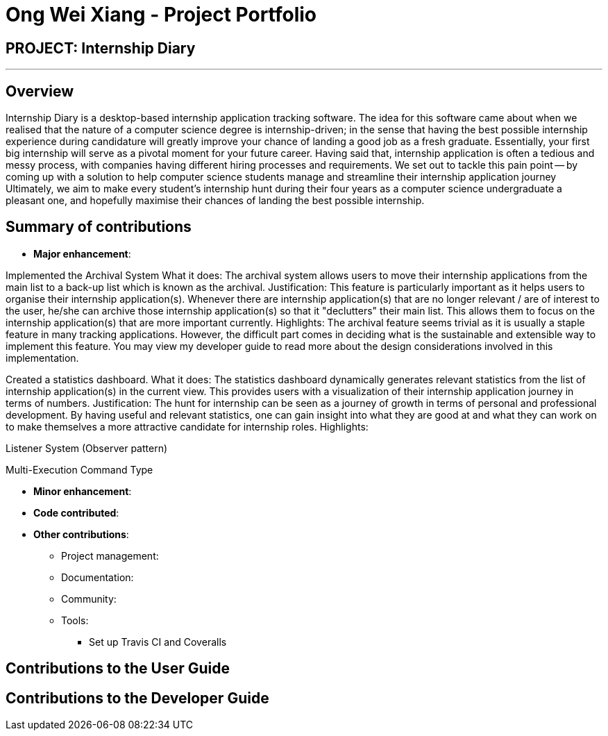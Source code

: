 = Ong Wei Xiang - Project Portfolio
:site-section: AboutUs
:imagesDir: ../images
:stylesDir: ../stylesheets

== PROJECT: Internship Diary

---

== Overview

Internship Diary is a desktop-based internship application tracking software.
The idea for this software came about when we realised that the nature of a computer science degree is internship-driven;
in the sense that having the best possible internship experience during candidature will greatly improve your chance of landing a good job as a fresh graduate.
Essentially, your first big internship will serve as a pivotal moment for your future career. Having said that, internship application is often a
tedious and messy process, with companies having different hiring processes and requirements.
We set out to tackle this pain point -- by coming up with a solution to help computer science students manage and streamline their internship application journey
Ultimately, we aim to make every student's internship hunt during their four years as a computer science undergraduate a pleasant one, and hopefully maximise their chances of landing the best possible internship.

== Summary of contributions

* *Major enhancement*:

Implemented the Archival System
What it does: The archival system allows users to move their internship applications from the main list to a back-up list which is known as the archival.
Justification: This feature is particularly important as it helps users to organise their internship application(s). Whenever there are
internship application(s) that are no longer relevant / are of interest to the user, he/she can archive those internship application(s) so that
it "declutters" their main list. This allows them to focus on the internship application(s) that are more important currently.
Highlights: The archival feature seems trivial as it is usually a staple feature in many tracking applications. However, the difficult part comes in deciding what is the sustainable and extensible way to
implement this feature. You may view my developer guide to read more about the design considerations involved in this implementation.


Created a statistics dashboard.
What it does: The statistics dashboard dynamically generates relevant statistics from the list of internship application(s) in the current view.
This provides users with a visualization of their internship application journey in terms of numbers.
Justification: The hunt for internship can be seen as a journey of growth in terms of personal and professional development.
By having useful and relevant statistics, one can gain insight into what they are good at and what they can work on to make themselves a more attractive candidate for internship roles.
Highlights:

Listener System (Observer pattern)

Multi-Execution Command Type

* *Minor enhancement*:

* *Code contributed*:

* *Other contributions*:

** Project management:

** Documentation:

** Community:

** Tools:
**** Set up Travis CI and Coveralls

== Contributions to the User Guide


== Contributions to the Developer Guide




